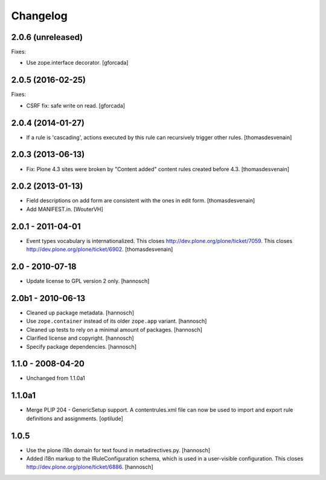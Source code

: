 Changelog
=========

2.0.6 (unreleased)
------------------

Fixes:

- Use zope.interface decorator.
  [gforcada]


2.0.5 (2016-02-25)
------------------

Fixes:

- CSRF fix: safe write on read.
  [gforcada]


2.0.4 (2014-01-27)
------------------

- If a rule is 'cascading', actions executed by this rule
  can recursively trigger other rules.
  [thomasdesvenain]


2.0.3 (2013-06-13)
------------------

- Fix: Plone 4.3 sites were broken by "Content added" content rules created before 4.3.
  [thomasdesvenain]


2.0.2 (2013-01-13)
------------------

- Field descriptions on add form are consistent with the ones in edit form.
  [thomasdesvenain]

- Add MANIFEST.in.
  [WouterVH]


2.0.1 - 2011-04-01
------------------

- Event types vocabulary is internationalized.
  This closes http://dev.plone.org/plone/ticket/7059.
  This closes http://dev.plone.org/plone/ticket/6902.
  [thomasdesvenain]


2.0 - 2010-07-18
----------------

- Update license to GPL version 2 only.
  [hannosch]


2.0b1 - 2010-06-13
------------------

- Cleaned up package metadata.
  [hannosch]

- Use ``zope.container`` instead of its older ``zope.app`` variant.
  [hannosch]

- Cleaned up tests to rely on a minimal amount of packages.
  [hannosch]

- Clarified license and copyright.
  [hannosch]

- Specify package dependencies.
  [hannosch]


1.1.0 - 2008-04-20
------------------

- Unchanged from 1.1.0a1


1.1.0a1
-------

- Merge PLIP 204 - GenericSetup support. A contentrules.xml file can now
  be used to import and export rule definitions and assignments.
  [optilude]


1.0.5
-----

- Use the plone i18n domain for text found in metadirectives.py.
  [hannosch]

- Added i18n markup to the IRuleConfiguration schema, which is used in a
  user-visible configuration. This closes
  http://dev.plone.org/plone/ticket/6886.
  [hannosch]
